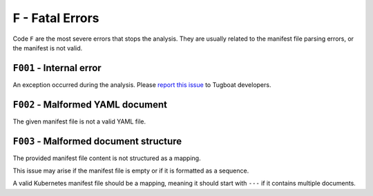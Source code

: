 F - Fatal Errors
================

Code ``F`` are the most severe errors that stops the analysis.
They are usually related to the manifest file parsing errors, or the manifest is not valid.


``F001`` - Internal error
-------------------------

An exception occurred during the analysis.
Please `report this issue <https://github.com/tzing/tugboat/issues>`_ to Tugboat developers.


``F002`` - Malformed YAML document
----------------------------------

The given manifest file is not a valid YAML file.


``F003`` - Malformed document structure
---------------------------------------

The provided manifest file content is not structured as a mapping.

This issue may arise if the manifest file is empty or if it is formatted as a sequence.

A valid Kubernetes manifest file should be a mapping, meaning it should start with ``---`` if it contains multiple documents.
